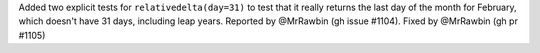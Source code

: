 Added two explicit tests for ``relativedelta(day=31)`` to test that it really returns the last
day of the month for February, which doesn't have 31 days, including leap years.
Reported by @MrRawbin (gh issue #1104). Fixed by @MrRawbin (gh pr #1105)

